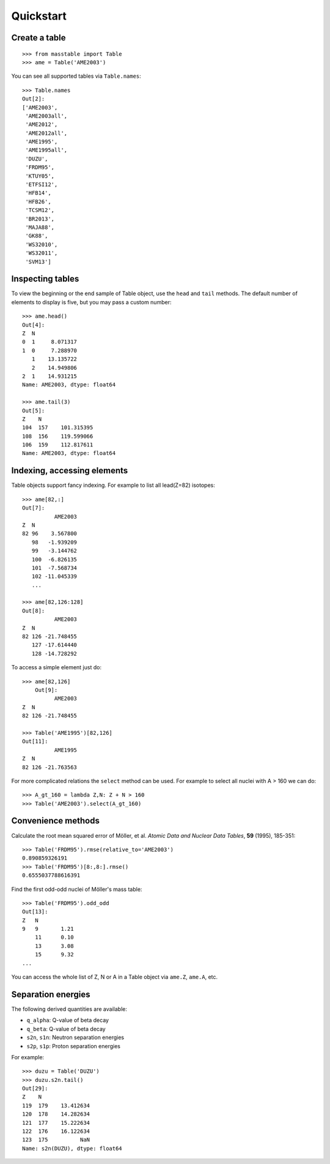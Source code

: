 =============
 Quickstart
=============


Create a table
--------------

::

    >>> from masstable import Table
    >>> ame = Table('AME2003')

You can see all supported tables via ``Table.names``::

    >>> Table.names
    Out[2]:
    ['AME2003',
     'AME2003all',
     'AME2012',
     'AME2012all',
     'AME1995',
     'AME1995all',
     'DUZU',
     'FRDM95',
     'KTUY05',
     'ETFSI12',
     'HFB14',
     'HFB26',
     'TCSM12',
     'BR2013',
     'MAJA88',
     'GK88',
     'WS32010',
     'WS32011',
     'SVM13']

Inspecting tables
-----------------

To view the beginning or the end sample of Table object, use the ``head`` and
``tail`` methods. The default number of elements to display is five, but you
may pass a custom number::

    >>> ame.head()
    Out[4]:
    Z  N
    0  1     8.071317
    1  0     7.288970
       1    13.135722
       2    14.949806
    2  1    14.931215
    Name: AME2003, dtype: float64

    >>> ame.tail(3)
    Out[5]:
    Z    N
    104  157    101.315395
    108  156    119.599066
    106  159    112.817611
    Name: AME2003, dtype: float64

Indexing, accessing elements
----------------------------

Table objects support fancy indexing. For example to list all lead(Z=82) isotopes::

    >>> ame[82,:]
    Out[7]:
              AME2003
    Z  N
    82 96    3.567800
       98   -1.939209
       99   -3.144762
       100  -6.826135
       101  -7.568734
       102 -11.045339
       ...

    >>> ame[82,126:128]
    Out[8]:
              AME2003
    Z  N
    82 126 -21.748455
       127 -17.614440
       128 -14.728292

To access a simple element just do::

    >>> ame[82,126]
        Out[9]:
              AME2003
    Z  N
    82 126 -21.748455

    >>> Table('AME1995')[82,126]
    Out[11]:
              AME1995
    Z  N
    82 126 -21.763563

For more complicated relations the ``select`` method can be used. For example to select all nuclei with A > 160 we can do::

    >>> A_gt_160 = lambda Z,N: Z + N > 160
    >>> Table('AME2003').select(A_gt_160)

Convenience methods
-------------------

Calculate the root mean squared error of Möller, et al. *Atomic Data and Nuclear Data Tables*, **59** (1995), 185-351::

    >>> Table('FRDM95').rmse(relative_to='AME2003')
    0.890859326191
    >>> Table('FRDM95')[8:,8:].rmse()
    0.6555037788616391

Find the first odd-odd nuclei of Möller's mass table::

    >>> Table('FRDM95').odd_odd
    Out[13]:
    Z   N
    9   9       1.21
        11      0.10
        13      3.08
        15      9.32
    ...

You can access the whole list of Z, N or A in a Table object via ``ame.Z``, ``ame.A``, etc.

Separation energies
-------------------

The following derived quantities are available:

- ``q_alpha``: Q-value of beta decay
- ``q_beta``: Q-value of beta decay
- ``s2n``, ``s1n``: Neutron separation energies
- ``s2p``, ``s1p``: Proton separation energies

For example::

    >>> duzu = Table('DUZU')
    >>> duzu.s2n.tail()
    Out[29]:
    Z    N
    119  179    13.412634
    120  178    14.282634
    121  177    15.222634
    122  176    16.122634
    123  175          NaN
    Name: s2n(DUZU), dtype: float64





